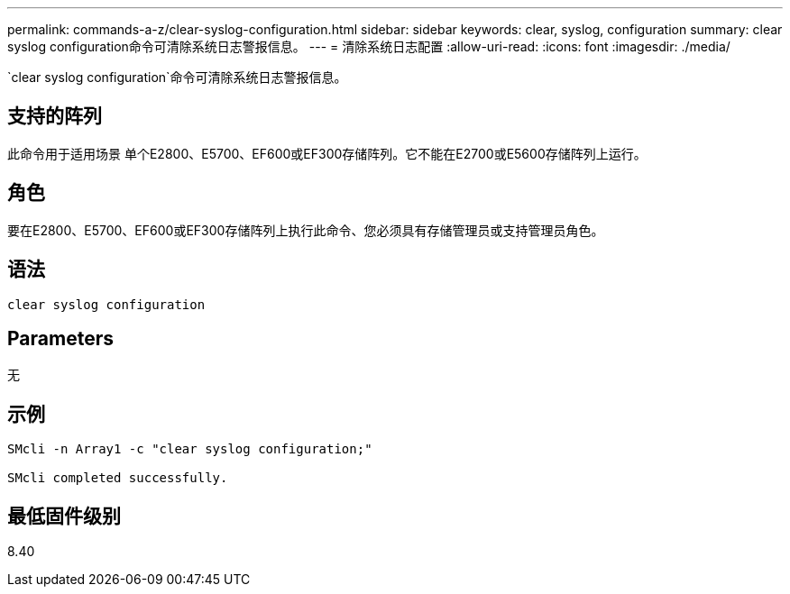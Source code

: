---
permalink: commands-a-z/clear-syslog-configuration.html 
sidebar: sidebar 
keywords: clear, syslog, configuration 
summary: clear syslog configuration命令可清除系统日志警报信息。 
---
= 清除系统日志配置
:allow-uri-read: 
:icons: font
:imagesdir: ./media/


[role="lead"]
`clear syslog configuration`命令可清除系统日志警报信息。



== 支持的阵列

此命令用于适用场景 单个E2800、E5700、EF600或EF300存储阵列。它不能在E2700或E5600存储阵列上运行。



== 角色

要在E2800、E5700、EF600或EF300存储阵列上执行此命令、您必须具有存储管理员或支持管理员角色。



== 语法

[listing]
----

clear syslog configuration
----


== Parameters

无



== 示例

[listing]
----

SMcli -n Array1 -c "clear syslog configuration;"

SMcli completed successfully.
----


== 最低固件级别

8.40
